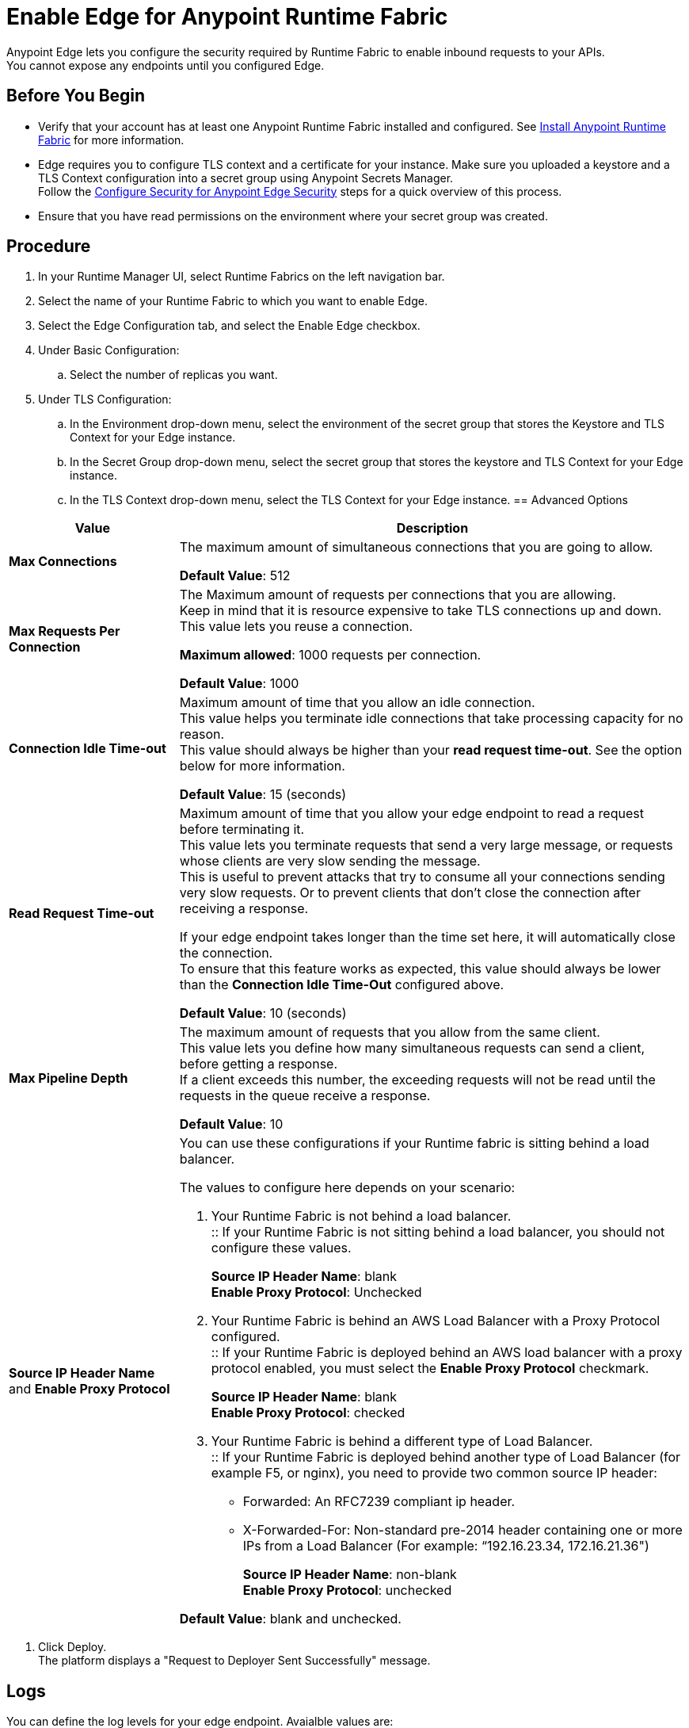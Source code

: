 = Enable Edge for Anypoint Runtime Fabric

Anypoint Edge lets you configure the security required by Runtime Fabric to enable inbound requests to your APIs. +
You cannot expose any endpoints until you configured Edge.

== Before You Begin

* Verify that your account has at least one Anypoint Runtime Fabric installed and configured. See link:/project-worker-cloud/install-about[Install Anypoint Runtime Fabric] for more information.
* Edge requires you to configure TLS context and a certificate for your instance. Make sure you uploaded a keystore and a TLS Context configuration into a secret group using Anypoint Secrets Manager. +
Follow the link:edge-create-certificate-tls[Configure Security for Anypoint Edge Security] steps for a quick overview of this process.
//_COMBAK: Should This task be documented in the Edge documentation?
* Ensure that you have read permissions on the environment where your secret group was created.

== Procedure

. In your Runtime Manager UI, select Runtime Fabrics on the left navigation bar.
. Select the name of your Runtime Fabric to which you want to enable Edge.
. Select the Edge Configuration tab, and select the Enable Edge checkbox.
. Under Basic Configuration:
.. Select the number of replicas you want.
//_COMBAK: Is this the amount of Edge replicas? Why is it important. How to know what's optimum?
. Under TLS Configuration:
.. In the Environment drop-down menu, select the environment of the secret group that stores the Keystore and TLS Context for your Edge instance.
.. In the Secret Group drop-down menu, select the secret group that stores the keystore and TLS Context for your Edge instance.
.. In the TLS Context drop-down menu, select the TLS Context for your Edge instance.
//_TODO: Document Advanced Options Configuration (DOCS-2429).
== Advanced Options


[%header%autowidth.spread,cols="a,a"]
|===
|Value |Description
| *Max Connections*
| The maximum amount of simultaneous connections that you are going to allow.

*Default Value*: 512

| *Max Requests Per Connection*
| The Maximum amount of requests per connections that you are allowing. +
Keep in mind that it is resource expensive to take TLS connections up and down. This value lets you reuse a connection.

*Maximum allowed*: 1000 requests per connection.

*Default Value*: 1000

| *Connection Idle Time-out*
| Maximum amount of time that you allow an idle connection. +
This value helps you terminate idle connections that take processing capacity for no reason. +
This value should always be higher than your *read request time-out*. See the option below for more information.

*Default Value*: 15 (seconds)


| *Read Request Time-out*
| Maximum amount of time that you allow your edge endpoint to read a request before terminating it. +
This value lets you terminate requests that send a very large message, or requests whose clients are very slow sending the message. +
This is useful to prevent attacks that try to consume all your connections sending very slow requests. Or to prevent clients that don't close the connection after receiving a response.

If your edge endpoint takes longer than the time set here, it will automatically close the connection. +
To ensure that this feature works as expected, this value should always be lower than the *Connection Idle Time-Out* configured above.

*Default Value*: 10 (seconds)

| *Max Pipeline Depth*
| The maximum amount of requests that you allow from the same client. +
This value lets you define how many simultaneous requests can send a client, before getting a response. +
If a client exceeds this number, the exceeding requests will not be read until the requests in the queue receive a response.

*Default Value*: 10

| *Source IP Header Name* and *Enable Proxy Protocol*
| You can use these configurations if your Runtime fabric is sitting behind a load balancer.

The values to configure here depends on your scenario:

. Your Runtime Fabric is not behind a load balancer. +
:: If your Runtime Fabric is not sitting behind a load balancer, you should not configure these values.
+
*Source IP Header Name*: blank +
*Enable Proxy Protocol*: Unchecked
. Your Runtime Fabric is behind an AWS Load Balancer with a Proxy Protocol configured. +
:: If your Runtime Fabric is deployed behind an AWS load balancer with a proxy protocol enabled, you must select the *Enable Proxy Protocol* checkmark.
+
*Source IP Header Name*: blank +
*Enable Proxy Protocol*: checked
. Your Runtime Fabric is behind a different type of Load Balancer. +
:: If your Runtime Fabric is deployed behind another type of Load Balancer (for example F5, or nginx), you need to provide two common source IP header:
+
* Forwarded: An RFC7239 compliant ip header.
* X-Forwarded-For: Non-standard pre-2014 header containing one or more IPs from a Load Balancer (For example: “192.16.23.34, 172.16.21.36")
+
*Source IP Header Name*: non-blank +
*Enable Proxy Protocol*: unchecked

*Default Value*: blank and unchecked.

|===
//_TODO: Document Logs Options (DOCS-2428).
. Click Deploy. +
The platform displays a "Request to Deployer Sent Successfully" message.
//_COMBAK: What does this mean? What happens next?

== Logs

You can define the log levels for your edge endpoint. Avaialble values are:

* TRACE
* DEBUG
* VERBOSE
* INFO
* WARNING
* ERROR
* FATAL

Additionally, you can apply filters to your logs. +
By default, your edge endpoint has no log filters. This means that the activity of all IPs behind your endpoint is being tracked. If you have a high amount of traffic and you don't want to use a lot of vCPU resources of your node, you can apply a filter so only specific IP addresses are tracked. +
This feature is also helpful if you are trying to debug a connection for a specific o limited number of IP addresses.

=== Configuring Logs

. Click the Add Filter.
. in the *IP* field, enter the IP addresses or sub-set of addresses using CIDR notation.
. Select the log level you want for this filter.
. Clikc OK.

After you finish configuring all these values, click *Deploy*. +
The platform displays a "Request to Deployer Sent Successfully" message.

== See Also

//_COMBAK: Should we link to Secrets Manager docs?
* Anypoint Secrets Manager
